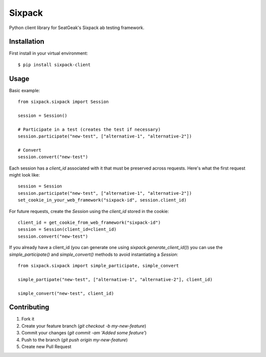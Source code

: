 Sixpack
=======

Python client library for SeatGeak's Sixpack ab testing framework.

Installation
------------

First install in your virtual environment::

    $ pip install sixpack-client

Usage
-----

Basic example::


    from sixpack.sixpack import Session

    session = Session()

    # Participate in a test (creates the test if necessary)
    session.participate("new-test", ["alternative-1", "alternative-2"])

    # Convert
    session.convert("new-test")

Each session has a `client_id` associated with it that must be preserved across requests. Here's what the first request might look like::

    session = Session
    session.participate("new-test", ["alternative-1", "alternative-2"])
    set_cookie_in_your_web_framework("sixpack-id", session.client_id)

For future requests, create the `Session` using the `client_id` stored in the cookie::

    client_id = get_cookie_from_web_framework("sixpack-id")
    session = Session(client_id=client_id)
    session.convert("new-test")

If you already have a client_id (you can generate one using `sixpack.generate_client_id()`) you can use the `simple_participate()` and `simple_convert()` methods to avoid instantiating a `Session`::

    from sixpack.sixpack import simple_participate, simple_convert

    simple_partipate("new-test", ["alternative-1", "alternative-2"], client_id)

    simple_convert("new-test", client_id)


Contributing
------------

1. Fork it
2. Create your feature branch (`git checkout -b my-new-feature`)
3. Commit your changes (`git commit -am 'Added some feature'`)
4. Push to the branch (`git push origin my-new-feature`)
5. Create new Pull Request
